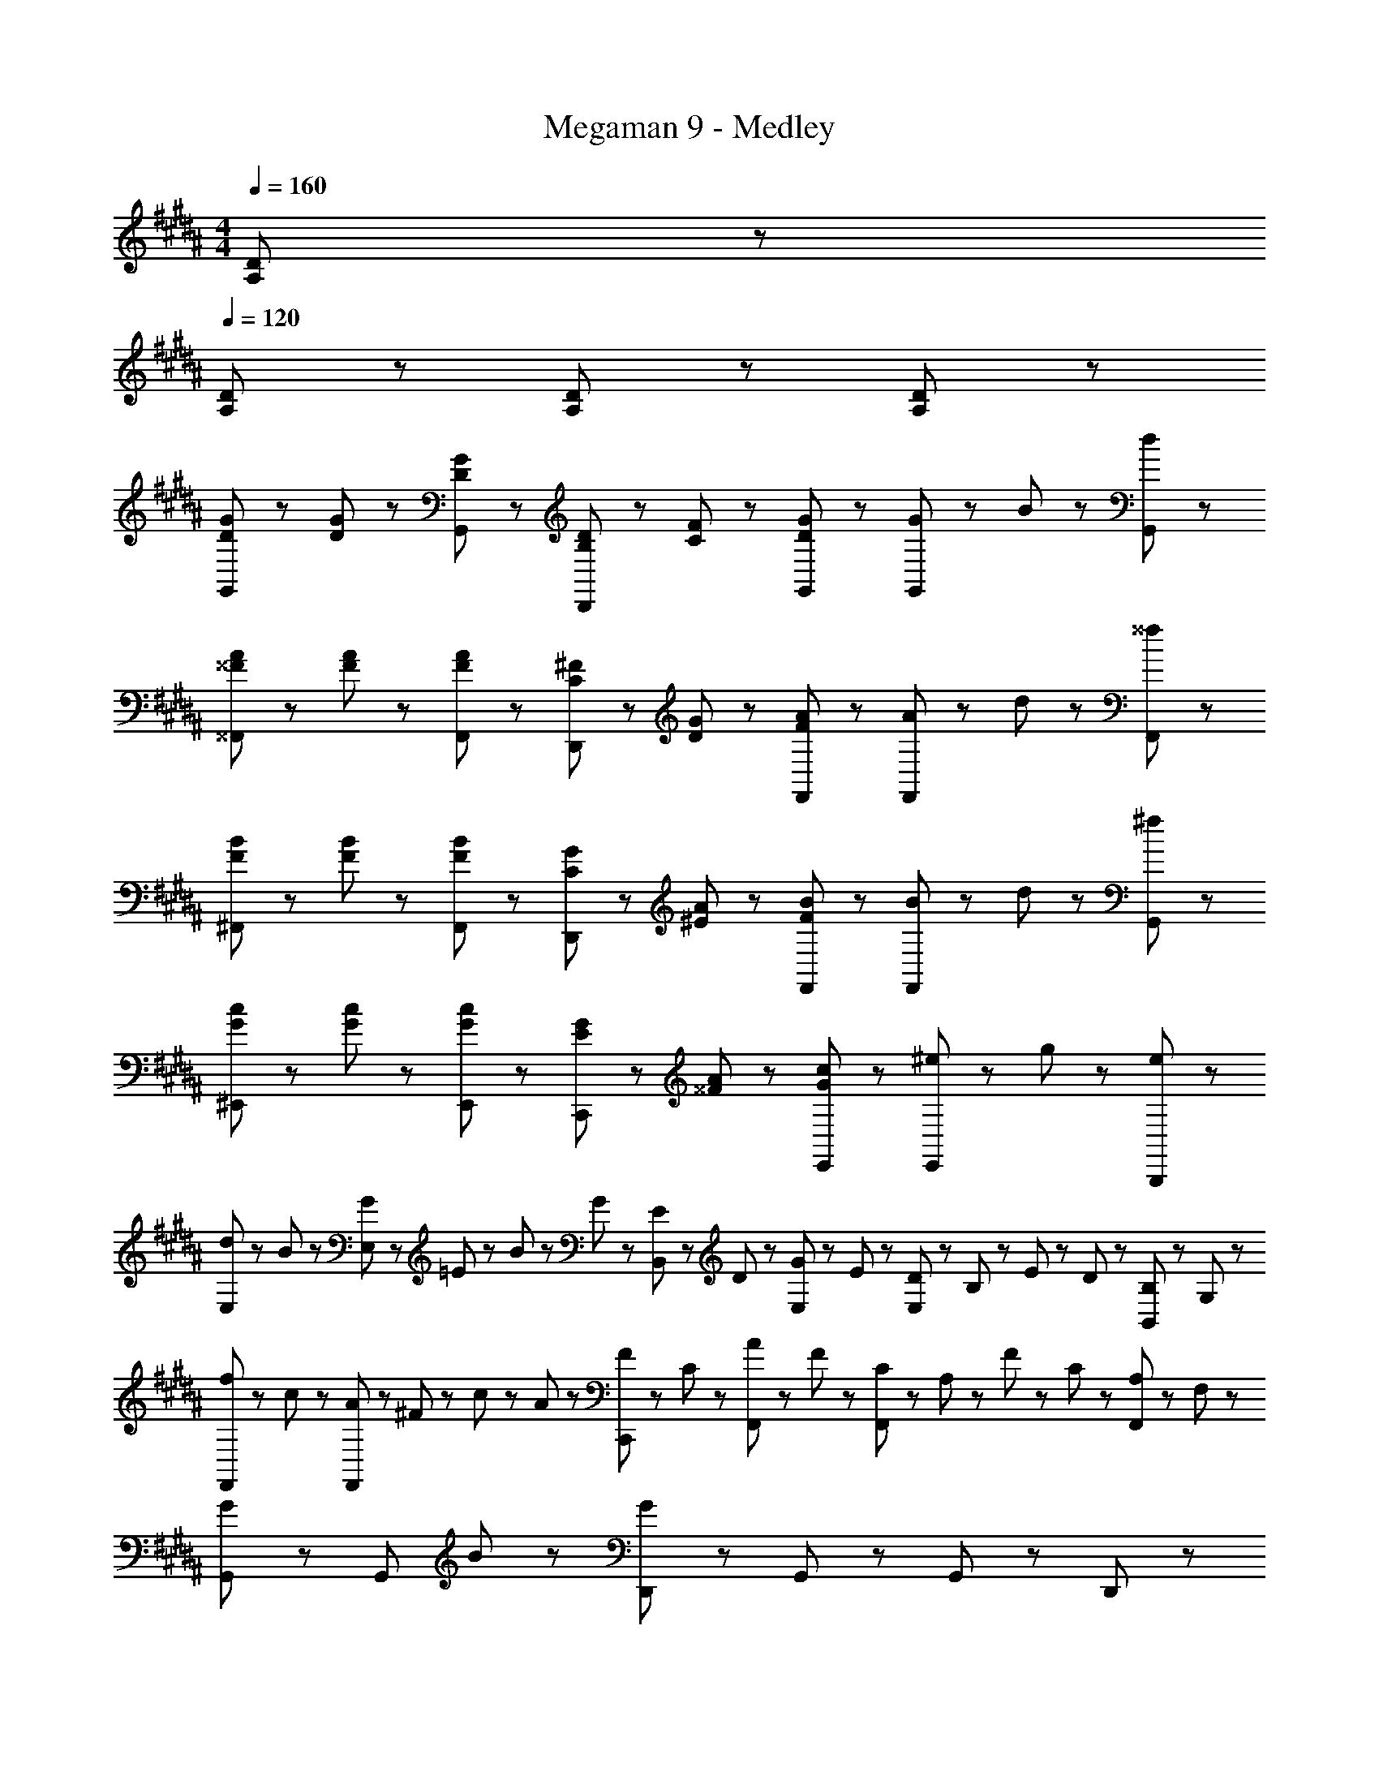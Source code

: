 X: 1
T: Megaman 9 - Medley
Z: ABC Generated by Starbound Composer
L: 1/8
M: 4/4
Q: 1/4=160
K: B
[D95/48A,95/48] z/48 
Q: 1/4=120
[D95/48A,95/48] z49/48 [D95/48A,95/48] z/48 [D47/48A,47/48] z/48 
[G23/48D23/48G,,47/48] z/48 [G23/48D23/48] z/48 [G95/48D95/48G,,95/48] z/48 [B,23/48D23/48D,,47/48] z/48 [C23/48F23/48] z/48 [D47/48G47/48G,,47/48] z/48 [G47/48G,,95/48] z/48 B47/48 z/48 [d47/48G,,47/48] z/48 
[A23/48^^F23/48^^F,,47/48] z/48 [A23/48F23/48] z/48 [A95/48F95/48F,,95/48] z/48 [^F23/48C23/48D,,47/48] z/48 [G23/48D23/48] z/48 [F47/48A47/48F,,47/48] z/48 [A47/48F,,95/48] z/48 d47/48 z/48 [^^f47/48F,,47/48] z/48 
[B23/48F23/48^F,,47/48] z/48 [B23/48F23/48] z/48 [B95/48F95/48F,,95/48] z/48 [G23/48C23/48D,,47/48] z/48 [A23/48^E23/48] z/48 [F47/48B47/48F,,47/48] z/48 [B47/48F,,95/48] z/48 d47/48 z/48 [^f47/48G,,47/48] z/48 
[c23/48G23/48^E,,47/48] z/48 [c23/48G23/48] z/48 [G95/48c95/48E,,95/48] z/48 [G23/48E23/48C,,47/48] z/48 [A23/48^^F23/48] z/48 [G47/48c47/48E,,47/48] z/48 [^e47/48E,,95/48] z/48 g47/48 z/48 [e47/48B,,,47/48] z/48 
[d23/48E,47/48] z/48 B23/48 z/48 [G23/48E,95/48] z/48 =E23/48 z/48 B23/48 z/48 G23/48 z/48 [E23/48B,,47/48] z/48 D23/48 z/48 [G23/48E,47/48] z/48 E23/48 z/48 [D23/48E,95/48] z/48 B,23/48 z/48 E23/48 z/48 D23/48 z/48 [B,23/48B,,47/48] z/48 G,23/48 z/48 
[f23/48F,,47/48] z/48 c23/48 z/48 [A23/48F,,95/48] z/48 ^F23/48 z/48 c23/48 z/48 A23/48 z/48 [F23/48C,,47/48] z/48 C23/48 z/48 [A23/48F,,47/48] z/48 F23/48 z/48 [C23/48F,,95/48] z/48 A,23/48 z/48 F23/48 z/48 C23/48 z/48 [A,23/48F,,47/48] z/48 F,23/48 z/48 
[G,,47/48G95/48] z/48 [G,,95/48z] B47/48 z/48 [D,,47/48G239/48] z/48 G,,47/48 z/48 G,,95/48 z/48 D,,47/48 z/48 
G,,47/48 z/48 G,,95/48 z/48 D,,47/48 z/48 G,,47/48 z/48 [G,,95/48z] E23/48 z/48 ^E23/48 z/48 [^^F23/48G,,47/48] z/48 G23/48 z/48 
K: C
K: C
[=A,,47/48=A239/48^B,239/48] z/48 A,,23/48 z/48 A,,23/48 z/48 ^B,,23/48 z/48 A,,47/48 z/48 A,,23/48 z/48 A,,47/48 z/48 [A,,23/48^^C47/48B47/48] z/48 A,,23/48 z/48 [^B23/48=E23/48B,,23/48] z/48 [^^c23/48^E23/48A,,47/48] z/48 [=B287/48C287/48z/2] A,,23/48 z/48 
A,,47/48 z/48 A,,23/48 z/48 A,,23/48 z/48 B,,23/48 z/48 A,,47/48 z/48 A,,23/48 z/48 A,,47/48 z/48 [A,,23/48B47/48C47/48] z/48 A,,23/48 z/48 [F23/48B,23/48B,,23/48] z/48 [=B,23/48=E23/48A,,47/48] z/48 [^B,Az/2] A,,23/48 z/48 
[E,,47/48B,383/48A383/48] z/48 E,,23/48 z/48 E,,23/48 z/48 A,,23/48 z/48 E,,47/48 z/48 E,,23/48 z/48 E,,47/48 z/48 E,,23/48 z/48 E,,23/48 z/48 A,,23/48 z/48 E,,47/48 z/48 E,,23/48 z/48 
E,,47/48 z/48 E,,23/48 z/48 E,,23/48 z/48 A,,23/48 z/48 E,,47/48 z/48 E,,23/48 z/48 E,,47/48 z/48 E,,23/48 z/48 E,,23/48 z/48 [E23/48=B,,23/48] z/48 [^E23/48E,,47/48] z/48 F23/48 z/48 [G23/48E,,23/48] z/48 
[A,,47/48A239/48B,239/48] z/48 A,,23/48 z/48 A,,23/48 z/48 ^B,,23/48 z/48 A,,47/48 z/48 A,,23/48 z/48 A,,47/48 z/48 [A,,23/48B47/48C47/48] z/48 A,,23/48 z/48 [^B23/48=E23/48B,,23/48] z/48 [c23/48^E23/48A,,47/48] z/48 [=B287/48C287/48z/2] A,,23/48 z/48 
A,,47/48 z/48 A,,23/48 z/48 A,,23/48 z/48 B,,23/48 z/48 A,,47/48 z/48 A,,23/48 z/48 A,,47/48 z/48 [A,,23/48B47/48C47/48] z/48 A,,23/48 z/48 [^B23/48=E23/48B,,23/48] z/48 [c23/48^E23/48A,,47/48] z/48 [=e431/48A431/48z/2] A,,23/48 z/48 
E,,47/48 z/48 E,,23/48 z/48 E,,23/48 z/48 A,,23/48 z/48 E,,47/48 z/48 E,,23/48 z/48 E,,47/48 z/48 E,,23/48 z/48 E,,23/48 z/48 A,,23/48 z/48 E,,47/48 z/48 E,,23/48 z/48 
E,,95/48 z/48 [e95/48A,,95/48] z/48 [^^f95/48C,95/48] z/48 [^e95/48E,95/48] z/48 
[^^C,47/48=e239/48] z/48 C,23/48 z/48 C,23/48 z/48 ^E,23/48 z/48 C,47/48 z/48 C,23/48 z/48 C,47/48 z/48 [C,23/48c47/48] z/48 C,23/48 z/48 [B23/48E,23/48] z/48 [c23/48C,47/48] z/48 [A239/48z/2] C,23/48 z/48 
^^F,,47/48 z/48 F,,23/48 z/48 F,,23/48 z/48 =B,,23/48 z/48 F,,47/48 z/48 F,,23/48 z/48 F,,47/48 z/48 [F,,23/48F47/48=B47/48] z/48 F,,23/48 z/48 [^e23/48B,,23/48] z/48 [=e23/48F,,47/48] z/48 [c287/48z/2] F,,23/48 z/48 
=E,,47/48 z/48 E,,23/48 z/48 E,,23/48 z/48 F,,23/48 z/48 E,,47/48 z/48 E,,23/48 z/48 E,,47/48 z/48 [E,,23/48^B47/48] z/48 E,,23/48 z/48 [=B23/48F,,23/48] z/48 [c23/48E,,47/48] z/48 [^B239/48z/2] E,,23/48 z/48 
A,,47/48 z/48 A,,23/48 z/48 A,,23/48 z/48 ^B,,23/48 z/48 A,,47/48 z/48 A,,23/48 z/48 A,,47/48 z/48 A,,23/48 z/48 A,,23/48 z/48 B,,23/48 z/48 [A,,47/48z/2] [A23/48B,23/48] z/48 [=B23/48C23/48A,,23/48] z/48 
K: EB
K: EB
[E,47/48^e191/48^B191/48] z/48 E,47/48 z/48 G,23/48 z/48 G,23/48 z/48 B,47/48 z/48 [d47/48^A47/48E,47/48] z/48 [E,47/48B95/48e95/48] z/48 G,47/48 z/48 [B,47/48g239/48B239/48] z/48 
D,47/48 z/48 D,47/48 z/48 ^^F,23/48 z/48 F,23/48 z/48 A,47/48 z/48 [e47/48B47/48D,47/48] z/48 [D,47/48B95/48g95/48] z/48 F,47/48 z/48 [A,47/48a431/48e431/48] z/48 
^C,47/48 z/48 C,47/48 z/48 G,23/48 z/48 G,23/48 z/48 B,47/48 z/48 C,47/48 z/48 C,47/48 z/48 G,47/48 z/48 B,47/48 z/48 
[^b95/48g95/48B,95/48] z/48 [a95/48f95/48A,95/48] z/48 [g95/48e95/48G,95/48] z/48 [B47/48F47/48F,95/48] z/48 [A47/48d47/48] z/48 
[E,47/48B143/48] z/48 E,47/48 z/48 G,23/48 z/48 G,23/48 z/48 [B,47/48G143/48] z/48 E,47/48 z/48 E,47/48 z/48 [B47/48G,47/48] z/48 [d47/48B,47/48] z/48 
[D,47/48e143/48] z/48 D,47/48 z/48 F,23/48 z/48 F,23/48 z/48 [A,47/48B143/48] z/48 D,47/48 z/48 D,47/48 z/48 [F,47/48A95/48] z/48 A,47/48 z/48 
[B23/48C,47/48] z/48 G23/48 z/48 [C,47/48B239/48] z/48 G,23/48 z/48 G,23/48 z/48 B,47/48 z/48 C,47/48 z/48 C,47/48 z/48 [A47/48G,47/48] z/48 [G47/48B,47/48] z/48 
[B,,47/48F143/48] z/48 B,,47/48 z/48 B,,23/48 z/48 B,,23/48 z/48 [D,47/48D191/48] z/48 D,47/48 z/48 D,47/48 z/48 B,,47/48 z/48 [D47/48D,47/48] z/48 
[E,47/48E143/48] z/48 E,47/48 z/48 G,23/48 z/48 G,23/48 z/48 [B,47/48B239/48] z/48 E,47/48 z/48 E,47/48 z/48 G,47/48 z/48 B,47/48 z/48 
[D,47/48E143/48] z/48 D,47/48 z/48 F,23/48 z/48 F,23/48 z/48 [A,47/48B143/48] z/48 D,47/48 z/48 D,47/48 z/48 [F,47/48d95/48] z/48 A,47/48 z/48 
[C,47/48e287/48] z/48 C,47/48 z/48 G,23/48 z/48 G,23/48 z/48 B,47/48 z/48 C,47/48 z/48 C,47/48 z/48 [G,47/48d95/48] z/48 B,47/48 z/48 
[B,,47/48=e335/48] z/48 B,,47/48 z/48 B,,23/48 z/48 B,,23/48 z/48 D,47/48 z/48 D,47/48 z/48 D,47/48 z/48 D,23/48 z/48 D,23/48 z/48 [G23/48F,47/48] z/48 A23/48 z/48 
K: C
K: C
[B,,191/48B383/48] z/48 ^E,,191/48 z/48 
K: B
K: B
G,,,23/48 z/48 B,,,23/48 z/48 D,,23/48 z/48 G,,23/48 z/48 =B,,23/48 z/48 D,23/48 z/48 G,23/48 z/48 =B,23/48 z/48 D23/48 z/48 G23/48 z/48 =B23/48 z/48 d23/48 z/48 g23/48 z/48 =b23/48 z/48 d'23/48 z49/48 
d'23/48 z/48 b23/48 z/48 g23/48 z/48 d23/48 z/48 B23/48 z/48 G23/48 z/48 D23/48 z/48 B,23/48 z/48 ^F,23/48 z/48 D,23/48 z/48 B,,23/48 z/48 ^F,,23/48 z/48 D,,23/48 z/48 B,,,23/48 z25/48 
K: C
K: C
[=E,47/48e191/48] z/48 
E,95/48 z/48 B,,47/48 z/48 [e47/48E,47/48] z/48 [^f47/48E,95/48] z/48 e47/48 z/48 [d47/48B,,47/48] z/48 [E,47/48e95/48] z/48 
[E,95/48z] d47/48 z/48 [B,,47/48^c95/48] z/48 E,47/48 z/48 [B95/48E,95/48] z/48 [e47/48E,47/48] z/48 [D,47/48d191/48] z/48 
D,95/48 z/48 B,,47/48 z/48 [d47/48D,47/48] z/48 [e47/48D,95/48] z/48 d47/48 z/48 [c47/48B,,47/48] z/48 [D,47/48d95/48] z/48 
[D,95/48z] c47/48 z/48 [B,,47/48B95/48] z/48 D,47/48 z/48 [A95/48D,95/48] z/48 [B47/48G,,47/48] z/48 [C,47/48G191/48] z/48 
C,95/48 z/48 G,,47/48 z/48 [A47/48C,47/48] z/48 [B47/48C,95/48] z/48 c47/48 z/48 [B47/48G,,47/48] z/48 [C,47/48e95/48] z/48 
[C,95/48z] d47/48 z/48 [G,,47/48c95/48] z/48 C,47/48 z/48 [d71/48C,95/48] z/48 [e71/48z/2] G,,47/48 z/48 [F,,47/48f191/48] z/48 
F,,95/48 z/48 C,,47/48 z/48 [f47/48F,,47/48] z/48 [^e71/48F,,95/48] z/48 [f71/48z/2] A,,,47/48 z/48 [D,,47/48^^f383/48] z/48 
D,,95/48 z/48 F,,47/48 z/48 F,,47/48 z/48 D,,95/48 z/48 ^A,,47/48 z/48 E,,47/48 z/48 
G,,23/48 z/48 ^B,,23/48 z/48 E,,47/48 z/48 G,,23/48 z/48 B,,23/48 z/48 E,,47/48 z/48 G,,23/48 z/48 B,,23/48 z/48 E,,23/48 z/48 E,,23/48 z/48 [D,,95/48G239/48^B,239/48] z/48 
^^F,,23/48 z/48 A,,23/48 z/48 D,,47/48 z/48 F,,23/48 z/48 A,,23/48 z/48 [E47/48B,47/48D,,47/48] z/48 [F,,23/48B,95/48G95/48] z/48 A,,23/48 z/48 D,,23/48 z/48 D,,23/48 z/48 [C,,95/48A5E5] z/48 
G,,23/48 z/48 B,,23/48 z/48 C,,47/48 z/48 G,,23/48 z/48 B,,23/48 z/48 [G47/48B,47/48C,,47/48] z/48 [G,,23/48A143/48E143/48] z/48 B,,23/48 z/48 C,,23/48 z/48 C,,23/48 z/48 ^B,,,47/48 z/48 [G95/48^B95/48B,,95/48] z/48 
[A95/48F95/48F,,95/48] z/48 [G95/48E95/48B,,95/48] z/48 [F95/48=E95/48^^F,95/48] z/48 [E,,47/48^E191/48B,191/48] z/48 G,,23/48 z/48 B,,23/48 z/48 
E,,47/48 z/48 G,,23/48 z/48 B,,23/48 z/48 [D47/48A,47/48E,,47/48] z/48 [G,,23/48E95/48B,95/48] z/48 B,,23/48 z/48 E,,23/48 z/48 E,,23/48 z/48 [D,,95/48G239/48B,239/48] z/48 F,,23/48 z/48 A,,23/48 z/48 
D,,47/48 z/48 F,,23/48 z/48 A,,23/48 z/48 [E47/48B,47/48D,,47/48] z/48 [F,,23/48B,95/48G95/48] z/48 A,,23/48 z/48 D,,23/48 z/48 D,,23/48 z/48 [C,,95/48A5E5] z/48 G,,23/48 z/48 B,,23/48 z/48 
C,,47/48 z/48 G,,23/48 z/48 B,,23/48 z/48 [G47/48B,47/48C,,47/48] z/48 [G,,23/48A143/48E143/48] z/48 B,,23/48 z/48 C,,23/48 z/48 C,,23/48 z/48 B,,,47/48 z/48 [A95/48E95/48B,,95/48] z/48 
[F95/48B95/48F,,95/48] z/48 [A95/48d95/48B,,95/48] z/48 [B95/48e95/48F,95/48] z/48 
K: EB
K: EB
[^E,47/48B767/48e767/48E767/48] z/48 E,47/48 z/48 
G,23/48 z/48 G,23/48 z/48 B,47/48 z/48 E,47/48 z/48 E,47/48 z/48 G,47/48 z/48 B,47/48 z/48 D,47/48 z/48 D,47/48 z/48 
F,23/48 z/48 F,23/48 z/48 A,47/48 z/48 D,47/48 z/48 D,47/48 z/48 F,47/48 z/48 A,47/48 z/48 C,47/48 z/48 C,47/48 z/48 
G,23/48 z/48 G,23/48 z/48 B,47/48 z/48 C,47/48 z/48 C,47/48 z/48 G,47/48 z/48 B,47/48 z/48 B,,47/48 z/48 B,,47/48 z/48 
B,,23/48 z/48 B,,23/48 z/48 D,47/48 z/48 D,47/48 z/48 D,47/48 z/48 D,23/48 z/48 D,23/48 z/48 [B,23/48=A23/48D,47/48] z/48 [C23/48=B23/48] z/48 
K: C
K: C
[^^C,47/48^B71/48=E71/48] z/48 C,23/48 z/48 [B23/48E23/48C,23/48] z/48 
E,23/48 z/48 [C,47/48z/2] [A95/48B,95/48z/2] C,23/48 z/48 C,47/48 z/48 [C,23/48A47/48B,47/48] z/48 C,23/48 z/48 [C23/48=B23/48E,23/48] z/48 [C,47/48^B71/48E71/48] z/48 C,23/48 z/48 [=B,,47/48^^c71/48^E71/48] z/48 B,,23/48 z/48 [c23/48E23/48B,,23/48] z/48 
C,23/48 z/48 [B,,47/48z/2] [=B95/48C95/48z/2] B,,23/48 z/48 B,,47/48 z/48 [B,,23/48B47/48C47/48] z/48 B,,23/48 z/48 [=E23/48^B23/48C,23/48] z/48 [B,,47/48c71/48^E71/48] z/48 B,,23/48 z/48 [=E,47/48=e191/48G191/48] z/48 E,23/48 z/48 E,23/48 z/48 
G,23/48 z/48 E,47/48 z/48 E,23/48 z/48 E,47/48 z/48 [G23/48e23/48E,23/48] z/48 [^e23/48A23/48E,23/48] z/48 [G,23/48f47/48=B47/48] z/48 [E,47/48z/2] [A47/48e47/48z/2] E,23/48 z/48 [E,47/48=e191/48G191/48] z/48 E,23/48 z/48 E,23/48 z/48 
G,23/48 z/48 E,47/48 z/48 E,23/48 z/48 [E,95/48z] [f47/48B47/48] z/48 [f47/48B47/48E,95/48] z49/48 [=a47/48^B47/48=A,,47/48] z/48 [A,,23/48B47/48a47/48] z/48 A,,23/48 z/48 
[f47/48=B47/48A,,47/48] z/48 [A,,23/48f47/48B47/48] z/48 A,,23/48 z/48 [A,,47/48e71/48A71/48] z/48 A,,23/48 z/48 [f23/48B23/48A,,23/48] z/48 A,,47/48 z/48 [A,,23/48a431/48^B431/48] z/48 A,,23/48 z/48 A,,47/48 z/48 A,,23/48 z/48 A,,23/48 z/48 
A,,47/48 z/48 A,,23/48 z/48 A,,23/48 z/48 F,,47/48 z/48 F,,23/48 z/48 F,,23/48 z/48 F,,47/48 z/48 F,,23/48 z/48 F,,23/48 z/48 [a47/48B47/48E,,47/48] z/48 [E,,23/48B47/48a47/48] z/48 E,,23/48 z/48 
[f47/48=B47/48E,,47/48] z/48 [E,,23/48f47/48B47/48] z/48 E,,23/48 z/48 [E,,47/48e71/48A71/48] z/48 E,,23/48 z/48 [f23/48B23/48E,,23/48] z/48 E,,47/48 z/48 [E,,23/48a431/48^B431/48] z/48 E,,23/48 z/48 E,,47/48 z/48 E,,23/48 z/48 E,,23/48 z/48 
E,,47/48 z/48 E,,23/48 z/48 E,,23/48 z/48 =E,,47/48 z/48 E,,23/48 z/48 E,,23/48 z/48 E,,47/48 z/48 E,,23/48 z/48 E,,23/48 z/48 [^e47/48A47/48^^C,,47/48] z/48 [C,,23/48A47/48e47/48] z/48 C,,23/48 z/48 
[e47/48A47/48C,,47/48] z/48 [C,,23/48e47/48A47/48] z/48 C,,23/48 z/48 [C,,47/48e71/48A71/48] z/48 C,,23/48 z/48 [e23/48A23/48C,,23/48] z/48 C,,47/48 z/48 [C,,23/48=Bf] z/48 C,,23/48 z/48 [^E,,47/48^B383/48a383/48] z/48 E,,23/48 z/48 E,,23/48 z/48 
E,,23/48 z/48 A,,23/48 z/48 ^B,,23/48 z/48 ^E,23/48 z/48 F,,47/48 z/48 F,,23/48 z/48 F,,23/48 z/48 [=E23/48F,,23/48] z/48 [^E23/48=B,,23/48] z/48 [F23/48C,23/48] z/48 [^A23/48F,23/48] z/48 [B71/48a71/48A,,71/48] z/48 [A,,23/48B71/48a71/48] z49/48 
[B47/48a47/48A,,47/48] z/48 [B47/48a47/48A,,95/48] z49/48 =E23/48 z/48 ^E23/48 z/48 F23/48 z/48 G23/48 z/48 
K: G
K: G
[=E,,95/48z] [F47/48=e47/48] z/48 [=B47/48f47/48C,,95/48] z/48 
[e47/48b47/48] z/48 [F47/48e47/48E,,47/48] z/48 [B23/48f23/48C,,95/48] z/48 [e47/48b47/48] z/48 [f23/48^^c'23/48] z/48 [B47/48f47/48A,,95/48] z49/48 [=A47/48^f47/48A,,47/48] z/48 [c47/48a47/48F,,] z/48 
[f47/48c'47/48^F,,95/48] z/48 [c71/48f71/48z] [C,,95/48z/2] [f71/48a71/48] z/48 [F,,47/48a95/48c'95/48] z/48 [E,,95/48z] [F47/48e47/48] z/48 [B47/48^^f47/48C,,95/48] z/48 
[e47/48b47/48] z/48 [F47/48e47/48E,,47/48] z/48 [B23/48f23/48B,,95/48] z/48 [e47/48b47/48] z/48 [f23/48c'23/48] z/48 [B47/48f47/48B,,95/48] z/48 [e47/48b47/48] z/48 [e47/48b47/48B,,47/48] z/48 [d47/48^a47/48^A,,47/48] z/48 
[d47/48a47/48A,,47/48] z/48 [c47/48=a47/48=A,,143/48] z/48 [c47/48a47/48] z/48 [B47/48f47/48] z/48 [B47/48f47/48C,,47/48] z/48 [E,,95/48z] [F47/48e47/48] z/48 [B47/48f47/48C,,95/48] z/48 
[e47/48b47/48] z/48 [F47/48e47/48E,,47/48] z/48 [B23/48f23/48C,,95/48] z/48 [e47/48b47/48] z/48 [f23/48c'23/48] z/48 [B47/48f47/48A,,95/48] z49/48 [A47/48^f47/48A,,47/48] z/48 [c47/48a47/48^^F,,47/48] z/48 
[f47/48c'47/48^F,,95/48] z/48 [c71/48f71/48z] [C,,95/48z/2] [f71/48a71/48] z/48 [F,,47/48a95/48c'95/48] z/48 [E,,95/48z] [F47/48e47/48] z/48 [B47/48^^f47/48C,,95/48] z/48 
[e47/48b47/48] z/48 [F47/48e47/48E,,47/48] z/48 [B23/48f23/48B,,95/48] z/48 [e47/48b47/48] z/48 [f23/48c'23/48] z/48 [B47/48f47/48B,,95/48] z/48 [e47/48b47/48] z/48 [e47/48b47/48B,,47/48] z/48 [d47/48^a47/48^A,,47/48] z/48 
[d47/48a47/48A,,47/48] z/48 [c47/48=a47/48=A,,143/48] z/48 [c47/48a47/48] z/48 [B47/48f47/48] z/48 [B47/48f47/48C,,47/48] z/48 
K: C
K: C
[d23/48G,,47/48] z/48 ^f23/48 z/48 [b23/48G,,95/48] z/48 f23/48 z/48 d23/48 z/48 f23/48 z/48 
[b23/48D,,47/48] z/48 f23/48 z/48 [d23/48G,,47/48] z/48 f23/48 z/48 [b23/48G,,95/48] z/48 f23/48 z/48 d23/48 z/48 f23/48 z/48 [b23/48D,,47/48] z/48 f23/48 z/48 [^e23/48^A,,47/48] z/48 g23/48 z/48 [^c'23/48A,,95/48] z/48 g23/48 z/48 e23/48 z/48 g23/48 z/48 
[c'23/48^E,,47/48] z/48 g23/48 z/48 [e23/48A,,47/48] z/48 g23/48 z/48 [c'23/48A,,95/48] z/48 g23/48 z/48 e23/48 z/48 g23/48 z/48 [c'23/48E,,47/48] z/48 g23/48 z/48 [B23/48G,,47/48] z/48 d23/48 z/48 [f23/48G,,95/48] z/48 d23/48 z/48 B23/48 z/48 d23/48 z/48 
[f23/48D,,47/48] z/48 d23/48 z/48 [B23/48G,,47/48] z/48 d23/48 z/48 [f23/48G,,95/48] z/48 d23/48 z/48 B23/48 z/48 d23/48 z/48 [f23/48D,,47/48] z/48 d23/48 z/48 [g23/48A,,47/48] z/48 f23/48 z/48 [e23/48A,,95/48] z/48 d23/48 z/48 f23/48 z/48 e23/48 z/48 
[d23/48E,,47/48] z/48 B23/48 z/48 [e23/48A,,47/48] z/48 d23/48 z/48 [B23/48A,,95/48] z/48 G23/48 z/48 d23/48 z/48 B23/48 z/48 [G23/48B,,47/48] z/48 D23/48 z/48 [d23/48G,,47/48] z/48 f23/48 z/48 [b23/48G,,95/48] z/48 f23/48 z/48 d23/48 z/48 f23/48 z/48 
[b23/48D,,47/48] z/48 f23/48 z/48 [d23/48G,,47/48] z/48 f23/48 z/48 [b23/48G,,95/48] z/48 f23/48 z/48 d23/48 z/48 f23/48 z/48 [b23/48D,,47/48] z/48 f23/48 z/48 [e23/48A,,47/48] z/48 g23/48 z/48 [c'23/48A,,95/48] z/48 g23/48 z/48 e23/48 z/48 g23/48 z/48 
[c'23/48E,,47/48] z/48 g23/48 z/48 [e23/48A,,47/48] z/48 g23/48 z/48 [c'23/48A,,95/48] z/48 g23/48 z/48 e23/48 z/48 g23/48 z/48 [c'23/48E,,47/48] z/48 g23/48 z/48 [B23/48G,,47/48] z/48 d23/48 z/48 [f23/48G,,95/48] z/48 d23/48 z/48 B23/48 z/48 d23/48 z/48 
[f23/48D,,47/48] z/48 d23/48 z/48 [B23/48G,,47/48] z/48 d23/48 z/48 [f23/48G,,95/48] z/48 d23/48 z/48 B23/48 z/48 d23/48 z/48 [f23/48D,,47/48] z/48 d23/48 z/48 [g23/48A,,47/48] z/48 f23/48 z/48 [e23/48A,,95/48] z/48 d23/48 z/48 f23/48 z/48 e23/48 z/48 
[d23/48E,,47/48] z/48 B23/48 z/48 [e23/48A,,47/48] z/48 d23/48 z/48 [B23/48A,,95/48] z/48 G23/48 z/48 d23/48 z/48 B23/48 z/48 [G23/48B,,47/48] z/48 D23/48 z/48 [C95/48^^F,,383/48=E,383/48^B,,383/48] z/48 [F,191/48B,191/48] 
